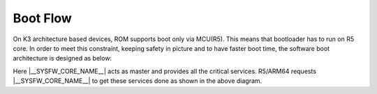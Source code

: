 .. _Boot-Flow-label:

#########
Boot Flow
#########

On K3 architecture based devices, ROM supports boot only via MCU(R5). This means that
bootloader has to run on R5 core. In order to meet this constraint, keeping
safety in picture and to have faster boot time, the software boot architecture
is designed as below:

.. ifconfig:: CONFIG_part_family not in ('J7_family', 'AM64X_family', 'AM62X_family', 'AM62AX_family')

   .. code-block:: text

      +------------------------------------------------------------------------+
      |        DMSC            |         R5            |        ARM64          |
      +------------------------------------------------------------------------+
      |    +--------+          |                       |                       |
      |    |  Reset |          |                       |                       |
      |    +--------+          |                       |                       |
      |         :              |                       |                       |
      |    +--------+          |   +-----------+       |                       |
      |    | *ROM*  |----------|-->| Reset rls |       |                       |
      |    +--------+          |   +-----------+       |                       |
      |    |        |          |         :             |                       |
      |    |  ROM   |          |         :             |                       |
      |    |services|          |         :             |                       |
      |    |        |          |   +-------------+     |                       |
      |    |        |          |   |  *R5 ROM*   |     |                       |
      |    |        |          |   +-------------+     |                       |
      |    |        |<---------|---|Load and auth|     |                       |
      |    |        |          |   | tiboot3.bin |     |                       |
      |    |        |          |   +-------------+     |                       |
      |    |        |          |         :             |                       |
      |    |        |          |         :             |                       |
      |    |        |          |         :             |                       |
      |    |        |          |   +-------------+     |                       |
      |    |        |          |   |  *R5 SPL*   |     |                       |
      |    |        |          |   +-------------+     |                       |
      |    |        |          |   |    Load     |     |                       |
      |    |        |          |   |  sysfw.itb  |     |                       |
      |    | Start  |          |   +-------------+     |                       |
      |    | System |<---------|---|    Start    |     |                       |
      |    |Firmware|          |   |    SYSFW    |     |                       |
      |    +--------+          |   +-------------+     |                       |
      |        :               |   |             |     |                       |
      |    +---------+         |   |   Load      |     |                       |
      |    | *SYSFW* |         |   |   system    |     |                       |
      |    +---------+         |   | Config data |     |                       |
      |    |         |<--------|---|             |     |                       |
      |    |         |         |   +-------------+     |                       |
      |    |         |         |   |             |     |                       |
      |    |         |         |   |    DDR      |     |                       |
      |    |         |         |   |   config    |     |                       |
      |    |         |         |   +-------------+     |                       |
      |    |         |         |   |             |     |                       |
      |    |         |<--------|---| Start A53   |     |                       |
      |    |         |         |   |  and Reset  |     |                       |
      |    |         |         |   +-------------+     |                       |
      |    |         |         |                       |     +-----------+     |
      |    |         |---------|-----------------------|---->| Reset rls |     |
      |    |         |         |                       |     +-----------+     |
      |    |  DMSC   |         |                       |          :            |
      |    |Services |         |                       |     +-----------+     |
      |    |         |<--------|-----------------------|---->|*ATF/OPTEE*|     |
      |    |         |         |                       |     +-----------+     |
      |    |         |         |                       |          :            |
      |    |         |         |                       |     +-----------+     |
      |    |         |<--------|-----------------------|---->| *A53 SPL* |     |
      |    |         |         |                       |     +-----------+     |
      |    |         |         |                       |     |   Load    |     |
      |    |         |         |                       |     | u-boot.img|     |
      |    |         |         |                       |     +-----------+     |
      |    |         |         |                       |          :            |
      |    |         |         |                       |     +-----------+     |
      |    |         |<--------|-----------------------|---->| *U-Boot*  |     |
      |    |         |         |                       |     +-----------+     |
      |    |         |         |                       |     |  prompt   |     |
      |    |         |         |                       |     +-----------+     |
      |    +---------+         |                       |                       |
      |                        |                       |                       |
      +------------------------------------------------------------------------+

.. ifconfig:: CONFIG_part_variant in ('J721E')

   .. code-block:: text

      +------------------------------------------------------------------------+-----------------------+
      |        DMSC            |      MCU R5           |        A72            |  MAIN R5/C66x/C7x     |
      +------------------------------------------------------------------------+-----------------------+
      |    +--------+          |                       |                       |                       |
      |    |  Reset |          |                       |                       |                       |
      |    +--------+          |                       |                       |                       |
      |         :              |                       |                       |                       |
      |    +--------+          |   +-----------+       |                       |                       |
      |    | *ROM*  |----------|-->| Reset rls |       |                       |                       |
      |    +--------+          |   +-----------+       |                       |                       |
      |    |        |          |         :             |                       |                       |
      |    |  ROM   |          |         :             |                       |                       |
      |    |services|          |         :             |                       |                       |
      |    |        |          |   +-------------+     |                       |                       |
      |    |        |          |   |  *R5 ROM*   |     |                       |                       |
      |    |        |          |   +-------------+     |                       |                       |
      |    |        |<---------|---|Load and auth|     |                       |                       |
      |    |        |          |   | tiboot3.bin |     |                       |                       |
      |    |        |          |   +-------------+     |                       |                       |
      |    |        |          |         :             |                       |                       |
      |    |        |          |         :             |                       |                       |
      |    |        |          |         :             |                       |                       |
      |    |        |          |   +-------------+     |                       |                       |
      |    |        |          |   |  *R5 SPL*   |     |                       |                       |
      |    |        |          |   +-------------+     |                       |                       |
      |    |        |          |   |    Load     |     |                       |                       |
      |    |        |          |   |  sysfw.itb  |     |                       |                       |
      |    | Start  |          |   +-------------+     |                       |                       |
      |    | System |<---------|---|    Start    |     |                       |                       |
      |    |Firmware|          |   |    SYSFW    |     |                       |                       |
      |    +--------+          |   +-------------+     |                       |                       |
      |        :               |   |             |     |                       |                       |
      |    +---------+         |   |   Load      |     |                       |                       |
      |    | *SYSFW* |         |   |   system    |     |                       |                       |
      |    +---------+         |   | Config data |     |                       |                       |
      |    |         |<--------|---|             |     |                       |                       |
      |    |         |         |   +-------------+     |                       |                       |
      |    |         |         |   |    DDR      |     |                       |                       |
      |    |         |         |   |   config    |     |                       |                       |
      |    |         |         |   +-------------+     |                       |                       |
      |    |         |         |   |    Load     |     |                       |                       |
      |    |         |         |   |  tispl.bin  |     |                       |                       |
      |    |         |         |   +-------------+     |                       |                       |
      |    |         |         |   |   Load R5   |     |                       |                       |
      |    |         |         |   |   firmware  |     |                       |                       |
      |    |         |         |   +-------------+     |                       |                       |
      |    |         |<--------|---| Start A72   |     |                       |                       |
      |    |         |         |   | and jump to |     |                       |                       |
      |    |         |         |   | DM fw image |     |                       |                       |
      |    |         |         |   +-------------+     |                       |                       |
      |    |         |         |                       |     +-----------+     |                       |
      |    |         |---------|-----------------------|---->| Reset rls |     |                       |
      |    |         |         |                       |     +-----------+     |                       |
      |    |  TIFS   |         |                       |          :            |                       |
      |    |Services |         |                       |     +-----------+     |                       |
      |    |         |<--------|-----------------------|---->|*ATF/OPTEE*|     |                       |
      |    |         |         |                       |     +-----------+     |                       |
      |    |         |         |                       |          :            |                       |
      |    |         |         |                       |     +-----------+     |                       |
      |    |         |<--------|-----------------------|---->| *A72 SPL* |     |                       |
      |    |         |         |                       |     +-----------+     |                       |
      |    |         |         |                       |     |   Load    |     |                       |
      |    |         |         |                       |     | u-boot.img|     |                       |
      |    |         |         |                       |     +-----------+     |                       |
      |    |         |         |                       |          :            |                       |
      |    |         |         |                       |     +-----------+     |                       |
      |    |         |<--------|-----------------------|---->| *U-Boot*  |     |                       |
      |    |         |         |                       |     +-----------+     |                       |
      |    |         |         |                       |     |  prompt   |     |                       |
      |    |         |         |                       |     +-----------+     |                       |
      |    |         |         |                       |     |  Load R5  |     |                       |
      |    |         |         |                       |     |  Firmware |     |                       |
      |    |         |         |                       |     +-----------+     |                       |
      |    |         |<--------|-----------------------|-----|  Start R5 |     |      +-----------+    |
      |    |         |---------|-----------------------|-----+-----------+-----|----->| R5 starts |    |
      |    |         |         |                       |     |  Load C6  |     |      +-----------+    |
      |    |         |         |                       |     |  Firmware |     |                       |
      |    |         |         |                       |     +-----------+     |                       |
      |    |         |<--------|-----------------------|-----|  Start C6 |     |      +-----------+    |
      |    |         |---------|-----------------------|-----+-----------+-----|----->| C6 starts |    |
      |    |         |         |                       |     |  Load C7  |     |      +-----------+    |
      |    |         |         |                       |     |  Firmware |     |                       |
      |    |         |         |                       |     +-----------+     |                       |
      |    |         |<--------|-----------------------|-----|  Start C7 |     |      +-----------+    |
      |    |         |---------|-----------------------|-----+-----------+-----|----->| C7 starts |    |
      |    +---------+         |                       |                       |      +-----------+    |
      |                        |                       |                       |                       |
      +------------------------------------------------------------------------+-----------------------+

.. ifconfig:: CONFIG_part_variant in ('J7200', 'J721S2', 'J784S4','J742S2')

   .. code-block:: text

      +------------------------------------------------------------------------+-----------------------+
      |        SMS             |      MCU R5           |        A72            |  MAIN R5/C7x          |
      +------------------------------------------------------------------------+-----------------------+
      |    +--------+          |                       |                       |                       |
      |    |  Reset |          |                       |                       |                       |
      |    +--------+          |                       |                       |                       |
      |         :              |                       |                       |                       |
      |    +--------+          |   +-----------+       |                       |                       |
      |    | *ROM*  |----------|-->| Reset rls |       |                       |                       |
      |    +--------+          |   +-----------+       |                       |                       |
      |    |        |          |         :             |                       |                       |
      |    |  ROM   |          |         :             |                       |                       |
      |    |services|          |         :             |                       |                       |
      |    |        |          |   +-------------+     |                       |                       |
      |    |        |          |   |  *R5 ROM*   |     |                       |                       |
      |    |        |          |   +-------------+     |                       |                       |
      |    |        |<---------|---|Load and auth|     |                       |                       |
      |    |        |          |   | tiboot3.bin |     |                       |                       |
      |    | Start  |          |   +-------------+     |                       |                       |
      |    |  TIFS  |<---------|---|    Start    |     |                       |                       |
      |    |        |          |   |    TIFS     |     |                       |                       |
      |    +--------+          |   +-------------+     |                       |                       |
      |        :               |   |             |     |                       |                       |
      |    +---------+         |   |   Load      |     |                       |                       |
      |    | *TIFS*  |         |   |   system    |     |                       |                       |
      |    +---------+         |   | Config data |     |                       |                       |
      |    |         |<--------|---|             |     |                       |                       |
      |    |         |         |   +-------------+     |                       |                       |
      |    |         |         |         :             |                       |                       |
      |    |         |         |         :             |                       |                       |
      |    |         |         |         :             |                       |                       |
      |    |         |         |   +-------------+     |                       |                       |
      |    |         |         |   |  *R5 SPL*   |     |                       |                       |
      |    |         |         |   +-------------+     |                       |                       |
      |    |         |         |   |    DDR      |     |                       |                       |
      |    |         |         |   |   config    |     |                       |                       |
      |    |         |         |   +-------------+     |                       |                       |
      |    |         |         |   |    Load     |     |                       |                       |
      |    |         |         |   |  tispl.bin  |     |                       |                       |
      |    |         |         |   +-------------+     |                       |                       |
      |    |         |         |   |   Load R5   |     |                       |                       |
      |    |         |         |   |   firmware  |     |                       |                       |
      |    |         |         |   +-------------+     |                       |                       |
      |    |         |<--------|---| Start A72   |     |                       |                       |
      |    |         |         |   | and jump to |     |                       |                       |
      |    |         |         |   | DM fw image |     |                       |                       |
      |    |         |         |   +-------------+     |                       |                       |
      |    |         |         |                       |     +-----------+     |                       |
      |    |         |---------|-----------------------|---->| Reset rls |     |                       |
      |    |         |         |                       |     +-----------+     |                       |
      |    |  TIFS   |         |                       |          :            |                       |
      |    |Services |         |                       |     +-----------+     |                       |
      |    |         |<--------|-----------------------|---->|*ATF/OPTEE*|     |                       |
      |    |         |         |                       |     +-----------+     |                       |
      |    |         |         |                       |          :            |                       |
      |    |         |         |                       |     +-----------+     |                       |
      |    |         |<--------|-----------------------|---->| *A72 SPL* |     |                       |
      |    |         |         |                       |     +-----------+     |                       |
      |    |         |         |                       |     |   Load    |     |                       |
      |    |         |         |                       |     | u-boot.img|     |                       |
      |    |         |         |                       |     +-----------+     |                       |
      |    |         |         |                       |          :            |                       |
      |    |         |         |                       |     +-----------+     |                       |
      |    |         |<--------|-----------------------|---->| *U-Boot*  |     |                       |
      |    |         |         |                       |     +-----------+     |                       |
      |    |         |         |                       |     |  prompt   |     |                       |
      |    |         |         |                       |     +-----------+     |                       |
      |    |         |         |                       |     |  Load R5  |     |                       |
      |    |         |         |                       |     |  Firmware |     |                       |
      |    |         |         |                       |     +-----------+     |                       |
      |    |         |<--------|-----------------------|-----|  Start R5 |     |      +-----------+    |
      |    |         |---------|-----------------------|-----+-----------+-----|----->| R5 starts |    |
      |    |         |         |                       |     |  Load C7  |     |      +-----------+    |
      |    |         |         |                       |     |  Firmware |     |                       |
      |    |         |         |                       |     +-----------+     |                       |
      |    |         |<--------|-----------------------|-----|  Start C7 |     |      +-----------+    |
      |    |         |---------|-----------------------|-----+-----------+-----|----->| C7 starts |    |
      |    |         |         |                       |                       |      +-----------+    |
      |    |         |         |                       |                       |                       |
      |    +---------+         |                       |                       |                       |
      |                        |                       |                       |                       |
      +------------------------------------------------------------------------+-----------------------+

.. ifconfig:: CONFIG_part_variant in ('AM64X')

   .. code-block:: text

      +------------------------------------------------------------------------+-----------------------+
      |        DMSC            |      MAIN R50         |         A53           |   MAIN R51            |
      +------------------------------------------------------------------------+-----------------------+
      |    +--------+          |                       |                       |                       |
      |    |  Reset |          |                       |                       |                       |
      |    +--------+          |                       |                       |                       |
      |         :              |                       |                       |                       |
      |    +--------+          |   +-----------+       |                       |                       |
      |    | *ROM*  |----------|-->| Reset rls |       |                       |                       |
      |    +--------+          |   +-----------+       |                       |                       |
      |    |        |          |         :             |                       |                       |
      |    |  ROM   |          |         :             |                       |                       |
      |    |services|          |         :             |                       |                       |
      |    |        |          |   +-------------+     |                       |                       |
      |    |        |          |   |  *R5 ROM*   |     |                       |                       |
      |    |        |          |   +-------------+     |                       |                       |
      |    |        |<---------|---|Load and auth|     |                       |                       |
      |    |        |          |   | tiboot3.bin |     |                       |                       |
      |    | Start  |          |   +-------------+     |                       |                       |
      |    | SYSFW  |<---------|---|    Start    |     |                       |                       |
      |    |        |          |   |    SYSFW    |     |                       |                       |
      |    +--------+          |   +-------------+     |                       |                       |
      |        :               |   |             |     |                       |                       |
      |    +---------+         |   |   Load      |     |                       |                       |
      |    | *SYSFW* |         |   |   system    |     |                       |                       |
      |    +---------+         |   | Config data |     |                       |                       |
      |    |         |<--------|---|             |     |                       |                       |
      |    |         |         |   +-------------+     |                       |                       |
      |    |         |         |         :             |                       |                       |
      |    |         |         |         :             |                       |                       |
      |    |         |         |         :             |                       |                       |
      |    |         |         |   +-------------+     |                       |                       |
      |    |         |         |   |  *R5 SPL*   |     |                       |                       |
      |    |         |         |   +-------------+     |                       |                       |
      |    |         |         |   |    DDR      |     |                       |                       |
      |    |         |         |   |   config    |     |                       |                       |
      |    |         |         |   +-------------+     |                       |                       |
      |    |         |         |   |    Load     |     |                       |                       |
      |    |         |         |   |  tispl.bin  |     |                       |                       |
      |    |         |         |   +-------------+     |                       |                       |
      |    |         |<--------|---| Start A53   |     |                       |                       |
      |    |         |         |   +-------------+     |                       |                       |
      |    |         |         |                       |     +-----------+     |                       |
      |    |         |---------|-----------------------|---->| Reset rls |     |                       |
      |    |         |         |                       |     +-----------+     |                       |
      |    |  SYSFW  |         |                       |          :            |                       |
      |    |Services |         |                       |     +-----------+     |                       |
      |    |         |<--------|-----------------------|---->|*ATF/OPTEE*|     |                       |
      |    |         |         |                       |     +-----------+     |                       |
      |    |         |         |                       |          :            |                       |
      |    |         |         |                       |     +-----------+     |                       |
      |    |         |<--------|-----------------------|---->| *A53 SPL* |     |                       |
      |    |         |         |                       |     +-----------+     |                       |
      |    |         |         |                       |     |   Load    |     |                       |
      |    |         |         |                       |     | u-boot.img|     |                       |
      |    |         |         |                       |     +-----------+     |                       |
      |    |         |         |                       |          :            |                       |
      |    |         |         |                       |     +-----------+     |                       |
      |    |         |<--------|-----------------------|---->| *U-Boot*  |     |                       |
      |    |         |         |                       |     +-----------+     |                       |
      |    |         |         |                       |     |  prompt   |     |                       |
      |    |         |         |                       |     +-----------+     |                       |
      |    |         |         |                       |     |  Load R5  |     |                       |
      |    |         |         |                       |     |  Firmware |     |                       |
      |    |         |         |                       |     +-----------+     |                       |
      |    |         |<--------|-----------------------|-----|  Start R5 |     |      +-----------+    |
      |    |         |---------|-----------------------|-----+-----------+-----|----->| R5 starts |    |
      |    |         |         |                       |                       |      +-----------+    |
      |    |         |         |                       |                       |                       |
      |    +---------+         |                       |                       |                       |
      |                        |                       |                       |                       |
      +------------------------------------------------------------------------+-----------------------+

.. ifconfig:: CONFIG_part_variant in ('AM62X', 'AM62AX', 'AM62PX', 'J722S')

   .. code-block:: text

      +------------------------------------------------------------------------+
      |        TIFS            |      Main R5          |        A53            |
      +------------------------------------------------------------------------+
      |    +--------+          |                       |                       |
      |    |  Reset |          |                       |                       |
      |    +--------+          |                       |                       |
      |         :              |                       |                       |
      |    +--------+          |   +-----------+       |                       |
      |    | *ROM*  |----------|-->| Reset rls |       |                       |
      |    +--------+          |   +-----------+       |                       |
      |    |        |          |         :             |                       |
      |    |  ROM   |          |         :             |                       |
      |    |services|          |         :             |                       |
      |    |        |          |   +-------------+     |                       |
      |    |        |          |   |  *R5 ROM*   |     |                       |
      |    |        |          |   +-------------+     |                       |
      |    |        |<---------|---|Load and auth|     |                       |
      |    |        |          |   | tiboot3.bin |     |                       |
      |    +--------+          |   +-------------+     |                       |
      |    |        |<---------|---| Load sysfw  |     |                       |
      |    |        |          |   | part to TIFS|     |                       |
      |    |        |          |   | core        |     |                       |
      |    |        |          |   +-------------+     |                       |
      |    |        |          |         :             |                       |
      |    |        |          |         :             |                       |
      |    |        |          |         :             |                       |
      |    |        |          |   +-------------+     |                       |
      |    |        |          |   |  *R5 SPL*   |     |                       |
      |    |        |          |   +-------------+     |                       |
      |    |        |          |   |    DDR      |     |                       |
      |    |        |          |   |   config    |     |                       |
      |    |        |          |   +-------------+     |                       |
      |    |        |          |   |    Load     |     |                       |
      |    |        |          |   |  tispl.bin  |     |                       |
      |    |        |          |   +-------------+     |                       |
      |    |        |          |   |   Load R5   |     |                       |
      |    |        |          |   |   firmware  |     |                       |
      |    |        |          |   +-------------+     |                       |
      |    |        |<---------|---| Start A53   |     |                       |
      |    |        |          |   | and jump to |     |                       |
      |    |        |          |   | DM fw image |     |                       |
      |    |        |          |   +-------------+     |                       |
      |    |        |          |                       |     +-----------+     |
      |    |        |----------|-----------------------|---->| Reset rls |     |
      |    |        |          |                       |     +-----------+     |
      |    |  TIFS  |          |                       |          :            |
      |    |Services|          |                       |     +-----------+     |
      |    |        |<---------|-----------------------|---->|*ATF/OPTEE*|     |
      |    |        |          |                       |     +-----------+     |
      |    |        |          |                       |          :            |
      |    |        |          |                       |     +-----------+     |
      |    |        |<---------|-----------------------|---->| *A53 SPL* |     |
      |    |        |          |                       |     +-----------+     |
      |    |        |          |                       |     |   Load    |     |
      |    |        |          |                       |     | u-boot.img|     |
      |    |        |          |                       |     +-----------+     |
      |    |        |          |                       |          :            |
      |    |        |          |                       |     +-----------+     |
      |    |        |<---------|-----------------------|---->| *U-Boot*  |     |
      |    |        |          |                       |     +-----------+     |
      |    |        |          |                       |     |  prompt   |     |
      |    |        |----------|-----------------------|-----+-----------+-----|
      |    +--------+          |                       |                       |
      |                        |                       |                       |
      +------------------------------------------------------------------------+

Here |__SYSFW_CORE_NAME__| acts as master and provides all the critical services. R5/ARM64
requests |__SYSFW_CORE_NAME__| to get these services done as shown in the above diagram.

.. ifconfig:: CONFIG_part_variant in ('AM62LX')

   Unlike with most other K3 SoCs the AM62LX does not have an Cortext-R5
   MCU core which ROM uses to initialize the SoC therefore uses a 2
   phase ROM boot. The first phase will load the tiboot3.bin image which
   contains Trusted-Firmware-A's BL-1 loader along with the typical X.509
   certificate to authenticate and validate the image which is used to
   intialize the console and DDR for the next phase.

   .. code-block:: text

      ┌───────────────────┐┌───────────────────┐
      │    Secure ROM     ││    Public ROM     │
      │     SMS (M4)      ││   (Cortex-A53)    │
      │                   ││                   │
      │┌─────────────────┐││                   │
      ││  Reset Release  │││                   │
      │└────────┬────────┘││                   │
      │         │         ││                   │
      │┌────────▼────────┐││                   │
      ││    ROM Init     │││                   │
      │└────────┬────────┘││                   │
      │         │         ││                   │
      │┌────────▼────────┐││┌─────────────────┐│
      ││   Release A53   ┼┼┼►   Release A53   ││
      │└─────────────────┘││└────────┬────────┘│
      │                   ││         │         │
      │  Validate Image   ││┌────────▼────────┐│
      │┌─────────────────┐│││    ROM Init     ││
      ││ Integrity Check ◄┼┼┼   (1st Phase)   ││
      │├─────────────────│││└────────┬────────┘│
      ││ Authentication  │││         │         │
      │├─────────────────┤││┌────────▼────────┐│
      ││    Decryption   ││││       WFI       ││
      │└────────┬────────┘││└─────────────────┘│
      │         │         ││                   │
      │┌────────▼────────┐││    End of ROM     │
      ││  Wait for WFI   │││~~~~~~~~~~~~~~~~~~~│
      ││  on Cortex-A53  │││     Start of      │
      │└────────┬────────┘││       BL-1        │
      │         │         ││                   │
      │┌────────▼────────┐││┌─────────────────┐│
      ││    Start BL-1   ┼┼┼►    DDR Init     ││
      │└────────┬────────┘││└────────┬────────┘│
      │         │         ││         │         │
      │┌────────▼────────┐││┌────────▼────────┐│
      ││  Wait for BL-1  ◄┼┼┼  Send BL-1 Done ││
      ││     Done Msg    │││└────────┬────────┘│
      │└─────────────────┘││         │         │
      │                   ││┌────────▼────────┐│
      │                   │││       WFI       ││
      │                   ││└─────────────────┘│
      └───────────────────┘└───────────────────┘

   After the BL-1 sends a message back to the Secure ROM to indicate it
   has completed, the Secure ROM will reset the A53 back into Public ROM
   to begin the 2nd ROM boot phase to load the tispl.bin into the SoC.

   .. code-block:: text

      ┌───────────────────┐┌───────────────────┐
      │    Secure ROM     ││    Public ROM     │
      │     SMS (M4)      ││   (Cortex-A53)    │
      │                   ││                   │
      │┌─────────────────┐││                   │
      ││  Program Reset  │││┌─────────────────┐│
      ││   Vector And    ┼┼┼►   Release A53   ││
      ││    Reset A53    │││└────────┬────────┘│
      │└─────────────────┘││         │         │
      │                   ││         │         │
      │   Validate Image  ││┌────────▼────────┐│
      │┌─────────────────┐│││    ROM Init     ││
      ││ Integrity Check ◄┼┼┼   (2nd Phase)   ││
      │├─────────────────┤││└────────┬────────┘│
      ││ Authentication  │││         │         │
      │├─────────────────┤││┌────────▼────────┐│
      ││   Decryption    ││││       WFI       ││
      │└────────┬────────┘││└─────────────────┘│
      │         │         ││                   │
      │┌────────▼────────┐││     End of ROM    │
      ││  Wait for WFI   │││~~~~~~~~~~~~~~~~~~~│
      ││  on Cortex-A53  │││                   │
      │└────────┬────────┘││                   │
      │         │         ││                   │
      │┌────────▼────────┐││                   │
      ││  Program Reset  │││┌─────────────────┐│
      ││   Vector And    ┼┼┼►   TF-A (BL-31)  ││
      ││    Reset A53    │││└────────┬────────┘│
      │└────────┬────────┘││         │         │
      │         │         ││┌────────▼────────┐│
      │┌────────▼────────┐│││    U-Boot SPL   ││
      ││  Prep M4 Reset  │││└────────┬────────┘│
      │└────────┬────────┘││         │         │
      │         │         ││┌────────▼────────┐│
      │┌────────▼────────┐│││     U-Boot      ││
      ││    Boot TI-FS   │││└────────┬────────┘│
      │└────────┬────────┘││         │         │
      │         │         ││         │         │
      │     End of ROM    ││         │         │
      │~~~~~~~~~~~~~~~~~~~││         │         │
      │         │         ││┌────────▼────────┐│
      │┌────────▼────────┐│││                 ││
      ││                 ││││                 ││
      ││      TI-FS      ││││      Linux      ││
      └┴─────────────────┴┘└┴─────────────────┴┘

   From there TIFS, TF-A and U-Boot will has completed their
   initialization routines which can begin loading the operating system
   and complete the boot process.
